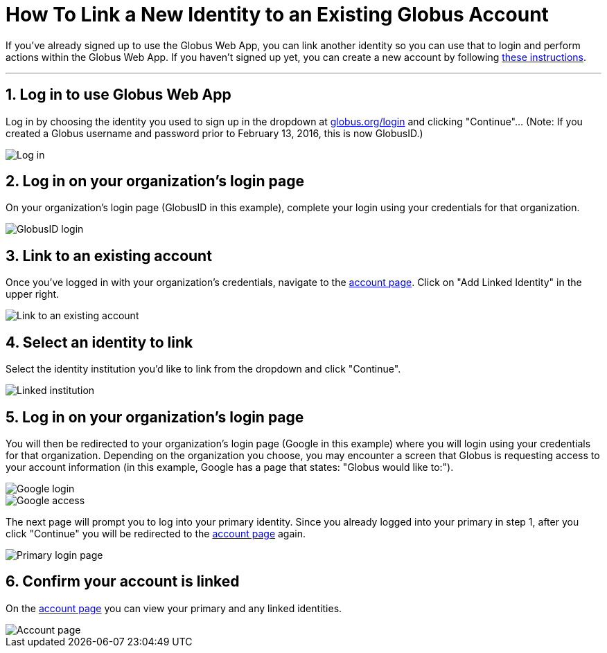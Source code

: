 = How To Link a New Identity to an Existing Globus Account
:numbered:

If you've already signed up to use the Globus Web App, you can link another identity so you can use that to login and perform actions within the Globus Web App. If you haven't signed up yet, you can create a new account by following link:../get-started[these instructions].

'''
== Log in to use Globus Web App
Log in by choosing the identity you used to sign up in the dropdown at link:https://www.globus.org/SignUp[globus.org/login] and clicking "Continue"... (Note: If you created a Globus username and password prior to February 13, 2016, this is now GlobusID.)

[role="img-responsive center-block"]
image::images/link-existing-1.png[Log in]

== Log in on your organization's login page
On your organization's login page ([uservars]#GlobusID# in this example), complete your login using your credentials for that organization.

[role="img-responsive center-block"]
image::images/link-existing-2.png[GlobusID login]

== Link to an existing account
Once you've logged in with your organization's credentials, navigate to the link:https://www.globus.org/app/account[account page]. Click on "Add Linked Identity" in the upper right.

[role="img-responsive center-block"]
image::images/link-existing-3.png[Link to an existing account]

== Select an identity to link
Select the identity institution you'd like to link from the dropdown and click "Continue".

[role="img-responsive center-block"]
image::images/link-existing-4.png[Linked institution]

== Log in on your organization's login page
You will then be redirected to your organization’s login page ([uservars]#Google# in this example) where you will login using your credentials for that organization. Depending on the organization you choose, you may encounter a screen that Globus is requesting access to your account information (in this example, Google has a page that states: "Globus would like to:").

[role="img-responsive center-block"]
image::images/link-existing-5.png[Google login]

[role="img-responsive center-block"]
image::images/link-existing-6.png[Google access]

The next page will prompt you to log into your primary identity. Since you already logged into your primary in step 1, after you click "Continue" you will be redirected to the link:https://www.globus.org/app/account[account page] again. 

[role="img-responsive center-block"]
image::images/link-existing-7.png[Primary login page]

== Confirm your account is linked
On the link:https://www.globus.org/app/account[account page] you can view your primary and any linked identities.

[role="img-responsive center-block"]
image::images/link-existing-8.png[Account page]